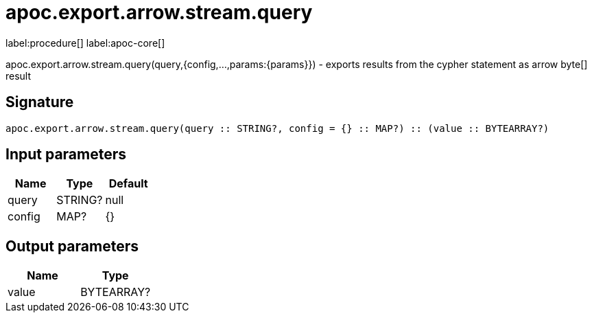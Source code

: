 ////
This file is generated by DocsTest, so don't change it!
////

= apoc.export.arrow.stream.query
:description: This section contains reference documentation for the apoc.export.arrow.stream.query procedure.

label:procedure[] label:apoc-core[]

[.emphasis]
apoc.export.arrow.stream.query(query,{config,...,params:\{params}}) - exports results from the cypher statement as arrow byte[] result

== Signature

[source]
----
apoc.export.arrow.stream.query(query :: STRING?, config = {} :: MAP?) :: (value :: BYTEARRAY?)
----

== Input parameters
[.procedures, opts=header]
|===
| Name | Type | Default 
|query|STRING?|null
|config|MAP?|{}
|===

== Output parameters
[.procedures, opts=header]
|===
| Name | Type 
|value|BYTEARRAY?
|===

